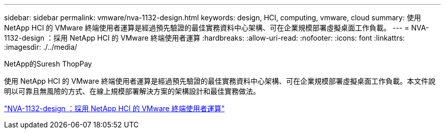 ---
sidebar: sidebar 
permalink: vmware/nva-1132-design.html 
keywords: design, HCI, computing, vmware, cloud 
summary: 使用 NetApp HCI 的 VMware 終端使用者運算是經過預先驗證的最佳實務資料中心架構、可在企業規模部署虛擬桌面工作負載。 
---
= NVA-1132-design ：採用 NetApp HCI 的 VMware 終端使用者運算
:hardbreaks:
:allow-uri-read: 
:nofooter: 
:icons: font
:linkattrs: 
:imagesdir: ./../media/


NetApp的Suresh ThopPay

[role="lead"]
使用 NetApp HCI 的 VMware 終端使用者運算是經過預先驗證的最佳實務資料中心架構、可在企業規模部署虛擬桌面工作負載。本文件說明以可靠且無風險的方式、在線上規模部署解決方案的架構設計和最佳實務做法。

link:https://www.netapp.com/pdf.html?item=/media/7121-nva1132designpdf.pdf["NVA-1132-design ：採用 NetApp HCI 的 VMware 終端使用者運算"^]
